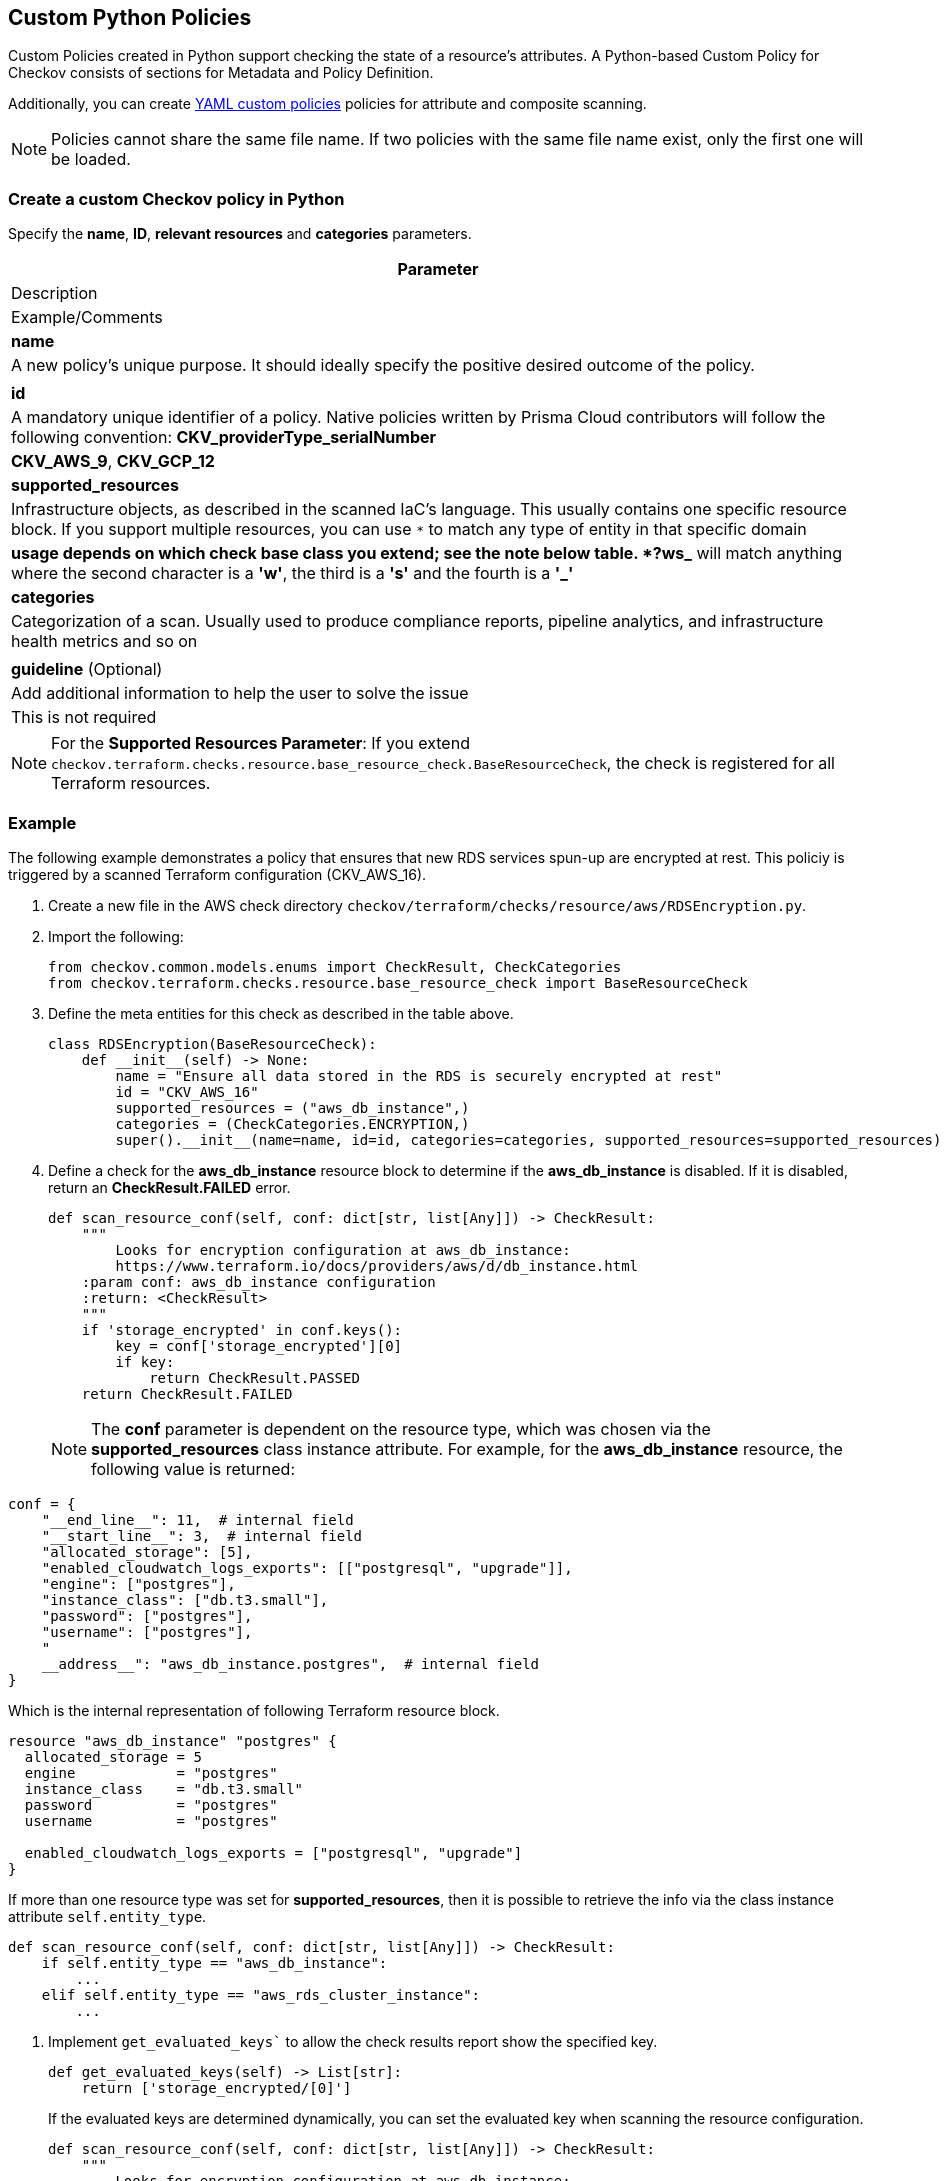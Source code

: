 == Custom Python Policies

Custom Policies created in Python support checking the state of a resource's attributes. A Python-based Custom Policy for Checkov consists of sections for Metadata and Policy Definition.

Additionally, you can create xref:application-security/cli-custom-yaml-policies[YAML custom policies] policies for attribute and composite scanning.

NOTE: Policies cannot share the same file name. If two policies with the same file name exist, only the first one will be loaded.

=== Create a custom Checkov policy in Python

Specify the *name*, *ID*, *relevant resources* and *categories* parameters.

[cols=1,3,2"]
|===
|Parameter |Description |Example/Comments

|**name**
|A new policy's unique purpose. It should ideally specify the positive desired outcome of the policy.
|

|**id**
|A mandatory unique identifier of a policy. Native policies written by Prisma Cloud contributors will follow the following convention: *CKV_providerType_serialNumber*
|*CKV_AWS_9*, *CKV_GCP_12*

|**supported_resources**
|Infrastructure objects, as described in the scanned IaC's language. This usually contains one specific resource block. If you support multiple resources, you can use `*` to match any type of entity in that specific domain
|`*` usage depends on which check base class you extend; see the note below table. *?ws_* will match anything where the second character is a *'w'*, the third is a *'s'* and the fourth is a *'_'*

|**categories**
|Categorization of a scan. Usually used to produce compliance reports, pipeline analytics, and infrastructure health metrics and so on
|

|**guideline** (Optional)
|Add additional information to help the user to solve the issue
|This is not required
|===

NOTE: For the *Supported Resources Parameter*: If you extend `checkov.terraform.checks.resource.base_resource_check.BaseResourceCheck`, the check is registered for all Terraform resources.

[.task]
=== Example

The following example demonstrates a policy that ensures that new RDS services spun-up are encrypted at rest. This policiy is triggered by a scanned Terraform configuration (CKV_AWS_16).

[.procedure]

. Create a new file in the AWS check directory `checkov/terraform/checks/resource/aws/RDSEncryption.py`.

. Import the following:
+
[source,python]
----
from checkov.common.models.enums import CheckResult, CheckCategories
from checkov.terraform.checks.resource.base_resource_check import BaseResourceCheck
----

. Define the meta entities for this check as described in the table above.
+
[source,python]
----
class RDSEncryption(BaseResourceCheck):
    def __init__(self) -> None:
        name = "Ensure all data stored in the RDS is securely encrypted at rest"
        id = "CKV_AWS_16"
        supported_resources = ("aws_db_instance",)
        categories = (CheckCategories.ENCRYPTION,)
        super().__init__(name=name, id=id, categories=categories, supported_resources=supported_resources)
----

. Define a check for the *aws_db_instance* resource block to determine if the *aws_db_instance* is disabled. If it is disabled, return an *CheckResult.FAILED* error.
+
[source,python]
----
def scan_resource_conf(self, conf: dict[str, list[Any]]) -> CheckResult:
    """
        Looks for encryption configuration at aws_db_instance:
        https://www.terraform.io/docs/providers/aws/d/db_instance.html
    :param conf: aws_db_instance configuration
    :return: <CheckResult>
    """
    if 'storage_encrypted' in conf.keys():
        key = conf['storage_encrypted'][0]
        if key:
            return CheckResult.PASSED
    return CheckResult.FAILED
----
+
NOTE: The *conf* parameter is dependent on the resource type, which was chosen via the *supported_resources* class instance attribute. For example, for the *aws_db_instance* resource, the following value is returned:

[source,python]
----
conf = {
    "__end_line__": 11,  # internal field
    "__start_line__": 3,  # internal field
    "allocated_storage": [5],
    "enabled_cloudwatch_logs_exports": [["postgresql", "upgrade"]],
    "engine": ["postgres"],
    "instance_class": ["db.t3.small"],
    "password": ["postgres"],
    "username": ["postgres"],
    "
    __address__": "aws_db_instance.postgres",  # internal field
}
----

Which is the internal representation of following Terraform resource block.

[source,terraform]
----

resource "aws_db_instance" "postgres" {
  allocated_storage = 5
  engine            = "postgres"
  instance_class    = "db.t3.small"
  password          = "postgres"
  username          = "postgres"

  enabled_cloudwatch_logs_exports = ["postgresql", "upgrade"]
}
----

If more than one resource type was set for *supported_resources*, then it is possible to retrieve the info via the class instance attribute `self.entity_type`.

[source,python]
----
def scan_resource_conf(self, conf: dict[str, list[Any]]) -> CheckResult:
    if self.entity_type == "aws_db_instance":
        ...
    elif self.entity_type == "aws_rds_cluster_instance":
        ...
----

. Implement `get_evaluated_keys`` to allow the check results report show the specified key.
+
[source,python]
----
def get_evaluated_keys(self) -> List[str]:
    return ['storage_encrypted/[0]']
----
+
If the evaluated keys are determined dynamically, you can set the evaluated key when scanning the resource configuration.
+
[source,python]
----
def scan_resource_conf(self, conf: dict[str, list[Any]]) -> CheckResult:
    """
        Looks for encryption configuration at aws_db_instance:
        https://www.terraform.io/docs/providers/aws/d/db_instance.html
    :param conf: aws_db_instance configuration
    :return: <CheckResult>
    """
    if 'storage_encrypted' in conf.keys():
        key = conf['storage_encrypted'][0]
        if key:
            # The following line sets the evaluated keys
            self.evaluated_keys = ['storage_encrypted/[0]']
            return CheckResult.PASSED
    return CheckResult.FAILED
----

. You can also add *details* to be printed on the execution report:
+
[source,python]
----
def scan_resource_conf(self, conf: dict[str, list[Any]]) -> CheckResult:
 """
     Looks for encryption configuration at aws_db_instance:
     https://www.terraform.io/docs/providers/aws/d/db_instance.html
 :param conf: aws_db_instance configuration
 :return: <CheckResult>
 """
 if 'storage_encrypted' in conf.keys():
     key = conf['storage_encrypted'][0]
     if key:
         # The following line sets the evaluated keys
         self.evaluated_keys = ['storage_encrypted/[0]']
         return CheckResult.PASSED
        
 self.details.append("'storage_encrypted' was not found on the resource configuration")
    
 return CheckResult.FAILED
----

The example producers the following report:

image::application-security/cli-python-custom-policy-report.png[]


. Conclude the policy name and operationalize it with the statement: `check = RDSEncryption()`.

=== Select the best base check class to extend

Terraform and CloudFormation have two base classes extending *BaseResourceCheck*:

* *Option 1: BaseResourceValueCheck*: This check will pass only if the inspected_key is within the *expected_values*. If `get_expected_value` is not implemented, the default value is *True*.

[source,python]
----
class RDSPubliclyAccessible(BaseResourceValueCheck):
    def __init__(self) -> None:
        name = "Ensure all data stored in RDS is not publicly accessible"
        id = "CKV_AWS_17"
        supported_resources = ("AWS::RDS::DBInstance",)
        categories = (CheckCategories.NETWORKING,)
        super().__init__(name=name, id=id, categories=categories, supported_resources=supported_resources,
                         missing_block_result=CheckResult.PASSED)
    
    def get_inspected_key(self) -> str:
        return 'Properties/PubliclyAccessible'    
        
    def get_expected_values(self) -> list[Any]:
        return [False]
----

Another option is to use `ANY_VALUE`.

[source,python]
----
def get_expected_values(self) -> list[Any]:
    return [ANY_VALUE]
----

* *Option 2: BaseResourceNegativeValueCheck*: This check will pass only if the `inspected_key` is NOT within the `forbidden_values`.

[source,python]
----
class NeptuneClusterInstancePublic(BaseResourceNegativeValueCheck):
    def __init__(self) -> None:
        name = "Ensure Neptune Cluster instance is not publicly available"
        id = "CKV_AWS_102"
        supported_resources = ['aws_neptune_cluster_instance']
        categories = [CheckCategories.GENERAL_SECURITY]
        super().__init__(name=name, id=id, categories=categories, supported_resources=supported_resources)

    def get_inspected_key(self) -> str:
        return 'publicly_accessible/[0]'

    def get_forbidden_values(self) -> List[Any]:
        return [True]
----

=== Run a New Scan

To run a scan with the new policy, use the Checkov command: `checkov -d /user/tf`.

=== Working with Custom Policies

Checkov is delivered with a set of built-in policies that check for compliance and security best practices at its core. In addition, Checkov enables you to load additional checks, that give the user the ability to author and execute custom policies.

[.task]

==== Example

This example uses the following directory structure:

----
├── main.tf
├── variables.tf
└── outputs.tf
----

The example assumes a unique need to enforce bucket ACL policies only when the tag `Scope=PCI` is present. That being the case, the following bucket definition must trigger a failed check result:

[source,Terraform]
----
# Snippet from  main.tf
resource "aws_s3_bucket" "credit_cards_bucket" {
  region        = var.region
  bucket        = local.bucket_name
  acl           = "public-read"
  force_destroy = true

  tags = {
    Scope = "PCI",
    
  }
}
----

To trigger the failed check result, add a new check to ensure PCI related S3 buckets will stay private.

[.procedure]

. Create a new Python folder named *my_extra_checks* containing the new check:
+
[source,python]
----
├── main.tf
├── variables.tf
└── outputs.tf
└── my_extra_checks
    └── __init__.py
    └── S3PCIPrivateACL.py
----

.. The first time you setup the custom checks folder, you need to also create a file named *__init__.py*.
+
[source,python]
----
from os.path import dirname, basename, isfile, join
import glob
modules = glob.glob(join(dirname(__file__), "*.py"))
__all__ = [ basename(f)[:-3] for f in modules if isfile(f) and not f.endswith('__init__.py')]
----

.. Complete the matching logic in *S3PCIPrivateACL.py*:
+
[source,python]
----
from __future__ import annotations

from typing import Any

from checkov.terraform.checks.resource.base_resource_check import BaseResourceCheck
from checkov.common.models.enums import CheckResult, CheckCategories


class S3PCIPrivateACL(BaseResourceCheck):
    def __init__(self) -> None:
        name = "Ensure PCI Scope buckets has private ACL (enable public ACL for non-pci buckets)"
        id = "CKV_AWS_999"
        supported_resources = ("aws_s3_bucket",)
        # CheckCategories are defined in models/enums.py
        categories = (CheckCategories.BACKUP_AND_RECOVERY,)
        guideline = "Follow the link to get more info https://docs.prismacloud.io/en/enterprise-edition/policy-reference"
        super().__init__(name=name, id=id, categories=categories, supported_resources=supported_resources, guideline=guideline)

    def scan_resource_conf(self, conf: dict[str, list[Any]]) -> CheckResult:
        """
            Looks for ACL configuration at aws_s3_bucket and Tag values:
            https://www.terraform.io/docs/providers/aws/r/s3_bucket.html
        :param conf: aws_s3_bucket configuration
        :return: <CheckResult>
        """
        tags = conf.get("tags")
        if tags and isinstance(tags, list):
            tags = tags[0]
            if tags.get("Scope") == "PCI":
                acl_block = conf['acl']
                if acl_block in [["public-read"], ["public-read-write"], ["website"]]:
                    return CheckResult.FAILED
        return CheckResult.PASSED


check = S3PCIPrivateACL()
----

. Run Checkov.
+
[source,bash]
----
# install from pypi using pip
pip install checkov


# select an input folder that contains your terraform files and enable loading of extra checks
checkov -d . --external-checks-dir my_extra_checks
----

. Verify the results.
+
[source,bash]
----
Check: "Ensure PCI Scope buckets has private ACL (enable public ACL for non-pci buckets)"
	FAILED for resource: aws_s3_bucket.credit_cards_bucket
	File: /main.tf:80-90
	Guide: Follow the link to get more information https://docs.prismacloud.io/en/enterprise-edition/policy-reference

		80 | resource "aws_s3_bucket" "credit_cards_bucket" {
		81 |   region        = var.region
		82 |   bucket        = local.bucket_name
		83 |   acl           = "public-read"
		84 |   force_destroy = true
		85 |
		86 |   tags = {
		87 |     Scope = "PCI",
		88 |
		89 |   }
		90 | }
----

